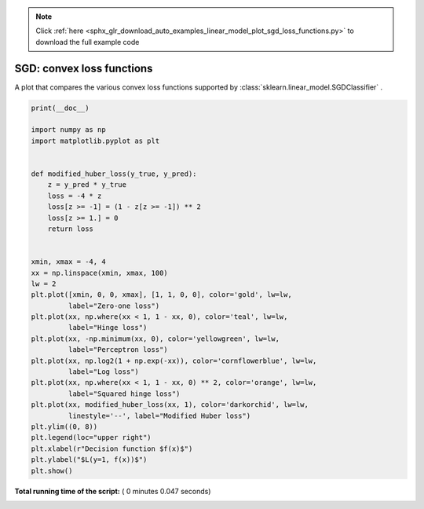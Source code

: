 .. note::
    :class: sphx-glr-download-link-note

    Click :ref:`here <sphx_glr_download_auto_examples_linear_model_plot_sgd_loss_functions.py>` to download the full example code
.. rst-class:: sphx-glr-example-title

.. _sphx_glr_auto_examples_linear_model_plot_sgd_loss_functions.py:


==========================
SGD: convex loss functions
==========================

A plot that compares the various convex loss functions supported by
:class:`sklearn.linear_model.SGDClassifier` .




.. image:: /auto_examples/linear_model/images/sphx_glr_plot_sgd_loss_functions_001.png
    :class: sphx-glr-single-img





.. code-block:: python

    print(__doc__)

    import numpy as np
    import matplotlib.pyplot as plt


    def modified_huber_loss(y_true, y_pred):
        z = y_pred * y_true
        loss = -4 * z
        loss[z >= -1] = (1 - z[z >= -1]) ** 2
        loss[z >= 1.] = 0
        return loss


    xmin, xmax = -4, 4
    xx = np.linspace(xmin, xmax, 100)
    lw = 2
    plt.plot([xmin, 0, 0, xmax], [1, 1, 0, 0], color='gold', lw=lw,
             label="Zero-one loss")
    plt.plot(xx, np.where(xx < 1, 1 - xx, 0), color='teal', lw=lw,
             label="Hinge loss")
    plt.plot(xx, -np.minimum(xx, 0), color='yellowgreen', lw=lw,
             label="Perceptron loss")
    plt.plot(xx, np.log2(1 + np.exp(-xx)), color='cornflowerblue', lw=lw,
             label="Log loss")
    plt.plot(xx, np.where(xx < 1, 1 - xx, 0) ** 2, color='orange', lw=lw,
             label="Squared hinge loss")
    plt.plot(xx, modified_huber_loss(xx, 1), color='darkorchid', lw=lw,
             linestyle='--', label="Modified Huber loss")
    plt.ylim((0, 8))
    plt.legend(loc="upper right")
    plt.xlabel(r"Decision function $f(x)$")
    plt.ylabel("$L(y=1, f(x))$")
    plt.show()

**Total running time of the script:** ( 0 minutes  0.047 seconds)


.. _sphx_glr_download_auto_examples_linear_model_plot_sgd_loss_functions.py:


.. only :: html

 .. container:: sphx-glr-footer
    :class: sphx-glr-footer-example



  .. container:: sphx-glr-download

     :download:`Download Python source code: plot_sgd_loss_functions.py <plot_sgd_loss_functions.py>`



  .. container:: sphx-glr-download

     :download:`Download Jupyter notebook: plot_sgd_loss_functions.ipynb <plot_sgd_loss_functions.ipynb>`


.. only:: html

 .. rst-class:: sphx-glr-signature

    `Gallery generated by Sphinx-Gallery <https://sphinx-gallery.readthedocs.io>`_
